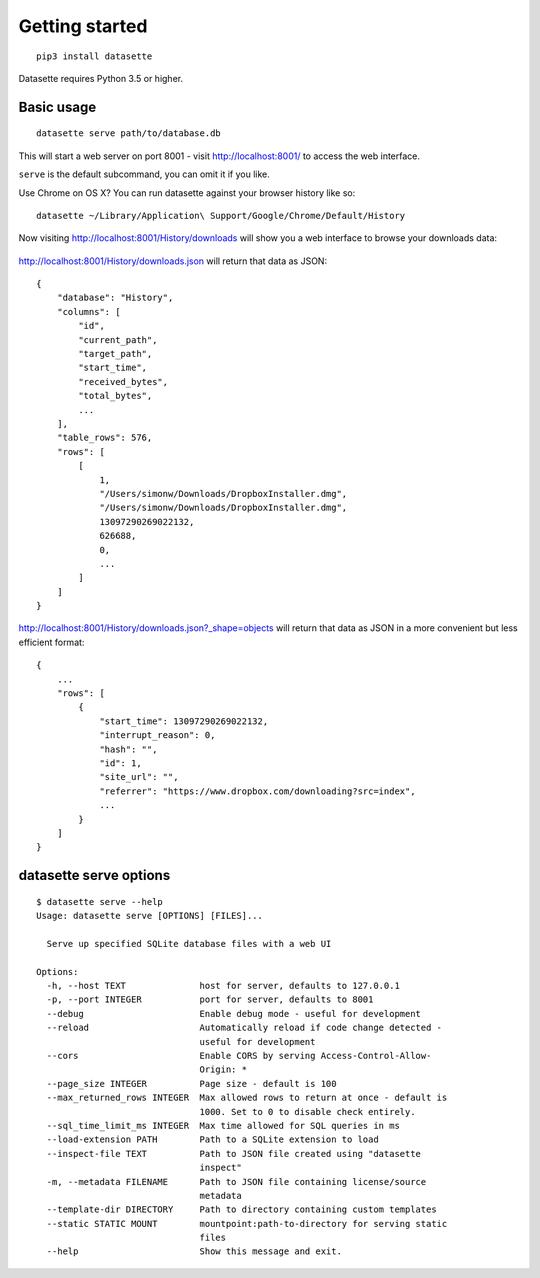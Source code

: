 Getting started
===============

::

    pip3 install datasette

Datasette requires Python 3.5 or higher.

Basic usage
-----------

::

    datasette serve path/to/database.db

This will start a web server on port 8001 - visit http://localhost:8001/
to access the web interface.

``serve`` is the default subcommand, you can omit it if you like.

Use Chrome on OS X? You can run datasette against your browser history
like so:

::

     datasette ~/Library/Application\ Support/Google/Chrome/Default/History

Now visiting http://localhost:8001/History/downloads will show you a web
interface to browse your downloads data:

.. figure:: https://static.simonwillison.net/static/2017/datasette-downloads.png
   :alt: Downloads table rendered by datasette

http://localhost:8001/History/downloads.json will return that data as
JSON:

::

    {
        "database": "History",
        "columns": [
            "id",
            "current_path",
            "target_path",
            "start_time",
            "received_bytes",
            "total_bytes",
            ...
        ],
        "table_rows": 576,
        "rows": [
            [
                1,
                "/Users/simonw/Downloads/DropboxInstaller.dmg",
                "/Users/simonw/Downloads/DropboxInstaller.dmg",
                13097290269022132,
                626688,
                0,
                ...
            ]
        ]
    }

http://localhost:8001/History/downloads.json?_shape=objects will return that data as
JSON in a more convenient but less efficient format:

::

    {
        ...
        "rows": [
            {
                "start_time": 13097290269022132,
                "interrupt_reason": 0,
                "hash": "",
                "id": 1,
                "site_url": "",
                "referrer": "https://www.dropbox.com/downloading?src=index",
                ...
            }
        ]
    }

datasette serve options
-----------------------

::

    $ datasette serve --help
    Usage: datasette serve [OPTIONS] [FILES]...

      Serve up specified SQLite database files with a web UI

    Options:
      -h, --host TEXT              host for server, defaults to 127.0.0.1
      -p, --port INTEGER           port for server, defaults to 8001
      --debug                      Enable debug mode - useful for development
      --reload                     Automatically reload if code change detected -
                                   useful for development
      --cors                       Enable CORS by serving Access-Control-Allow-
                                   Origin: *
      --page_size INTEGER          Page size - default is 100
      --max_returned_rows INTEGER  Max allowed rows to return at once - default is
                                   1000. Set to 0 to disable check entirely.
      --sql_time_limit_ms INTEGER  Max time allowed for SQL queries in ms
      --load-extension PATH        Path to a SQLite extension to load
      --inspect-file TEXT          Path to JSON file created using "datasette
                                   inspect"
      -m, --metadata FILENAME      Path to JSON file containing license/source
                                   metadata
      --template-dir DIRECTORY     Path to directory containing custom templates
      --static STATIC MOUNT        mountpoint:path-to-directory for serving static
                                   files
      --help                       Show this message and exit.
